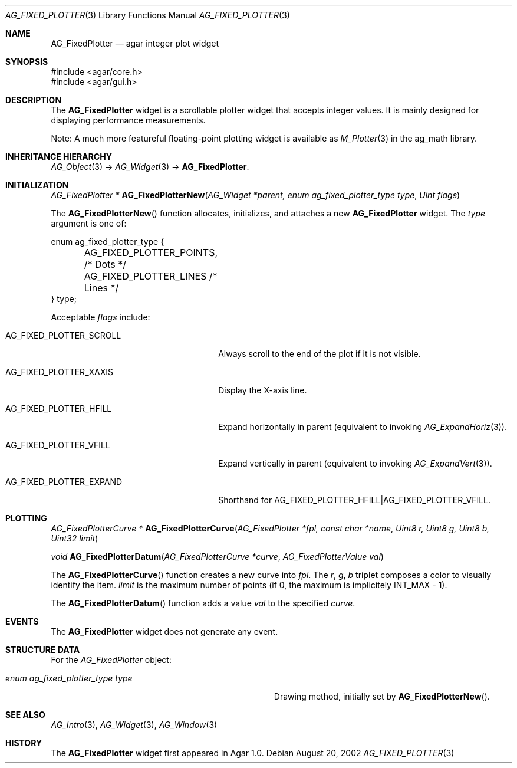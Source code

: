 .\" Copyright (c) 2002-2007 Hypertriton, Inc. <http://hypertriton.com/>
.\" All rights reserved.
.\"
.\" Redistribution and use in source and binary forms, with or without
.\" modification, are permitted provided that the following conditions
.\" are met:
.\" 1. Redistributions of source code must retain the above copyright
.\"    notice, this list of conditions and the following disclaimer.
.\" 2. Redistributions in binary form must reproduce the above copyright
.\"    notice, this list of conditions and the following disclaimer in the
.\"    documentation and/or other materials provided with the distribution.
.\" 
.\" THIS SOFTWARE IS PROVIDED BY THE AUTHOR ``AS IS'' AND ANY EXPRESS OR
.\" IMPLIED WARRANTIES, INCLUDING, BUT NOT LIMITED TO, THE IMPLIED
.\" WARRANTIES OF MERCHANTABILITY AND FITNESS FOR A PARTICULAR PURPOSE
.\" ARE DISCLAIMED. IN NO EVENT SHALL THE AUTHOR BE LIABLE FOR ANY DIRECT,
.\" INDIRECT, INCIDENTAL, SPECIAL, EXEMPLARY, OR CONSEQUENTIAL DAMAGES
.\" (INCLUDING BUT NOT LIMITED TO, PROCUREMENT OF SUBSTITUTE GOODS OR
.\" SERVICES; LOSS OF USE, DATA, OR PROFITS; OR BUSINESS INTERRUPTION)
.\" HOWEVER CAUSED AND ON ANY THEORY OF LIABILITY, WHETHER IN CONTRACT,
.\" STRICT LIABILITY, OR TORT (INCLUDING NEGLIGENCE OR OTHERWISE) ARISING
.\" IN ANY WAY OUT OF THE USE OF THIS SOFTWARE EVEN IF ADVISED OF THE
.\" POSSIBILITY OF SUCH DAMAGE.
.\"
.Dd August 20, 2002
.Dt AG_FIXED_PLOTTER 3
.Os
.ds vT Agar API Reference
.ds oS Agar 1.0
.Sh NAME
.Nm AG_FixedPlotter
.Nd agar integer plot widget
.Sh SYNOPSIS
.Bd -literal
#include <agar/core.h>
#include <agar/gui.h>
.Ed
.Sh DESCRIPTION
.\" IMAGE(http://libagar.org/widgets/AG_FixedPlotter.png, "An AG_FixedPlotter widget")
The
.Nm
widget is a scrollable plotter widget that accepts integer values.
It is mainly designed for displaying performance measurements.
.Pp
Note: A much more featureful floating-point plotting widget is available as
.Xr M_Plotter 3
in the ag_math library.
.Sh INHERITANCE HIERARCHY
.Xr AG_Object 3 ->
.Xr AG_Widget 3 ->
.Nm .
.Sh INITIALIZATION
.nr nS 1
.Ft "AG_FixedPlotter *"
.Fn AG_FixedPlotterNew "AG_Widget *parent, enum ag_fixed_plotter_type type" "Uint flags"
.Pp
.nr nS 0
The
.Fn AG_FixedPlotterNew
function allocates, initializes, and attaches a new
.Nm
widget.
The
.Fa type
argument is one of:
.Pp
.Bd -literal
enum ag_fixed_plotter_type {
	AG_FIXED_PLOTTER_POINTS,   /* Dots */
	AG_FIXED_PLOTTER_LINES     /* Lines */
} type;
.Ed
.Pp
Acceptable
.Fa flags
include:
.Pp
.Bl -tag -width "AG_FIXED_PLOTTER_SCROLL "
.It AG_FIXED_PLOTTER_SCROLL
Always scroll to the end of the plot if it is not visible.
.It AG_FIXED_PLOTTER_XAXIS
Display the X-axis line.
.It AG_FIXED_PLOTTER_HFILL
Expand horizontally in parent (equivalent to invoking
.Xr AG_ExpandHoriz 3 ) .
.It AG_FIXED_PLOTTER_VFILL
Expand vertically in parent (equivalent to invoking
.Xr AG_ExpandVert 3 ) .
.It AG_FIXED_PLOTTER_EXPAND
Shorthand for
.Dv AG_FIXED_PLOTTER_HFILL|AG_FIXED_PLOTTER_VFILL .
.El
.Sh PLOTTING
.nr nS 1
.Ft "AG_FixedPlotterCurve *"
.Fn AG_FixedPlotterCurve "AG_FixedPlotter *fpl, const char *name" "Uint8 r, Uint8 g, Uint8 b, Uint32 limit"
.Pp
.Ft void
.Fn AG_FixedPlotterDatum "AG_FixedPlotterCurve *curve" "AG_FixedPlotterValue val"
.Pp
.nr nS 0
The
.Fn AG_FixedPlotterCurve
function creates a new curve into
.Fa fpl .
The
.Fa r ,
.Fa g ,
.Fa b
triplet composes a color to visually identify the item.
.Fa limit
is the maximum number of points (if 0, the maximum is implicitely
.Dv INT_MAX
- 1).
.Pp
The
.Fn AG_FixedPlotterDatum
function adds a value
.Fa val
to the specified
.Fa curve .
.Sh EVENTS
The
.Nm
widget does not generate any event.
.Sh STRUCTURE DATA
For the
.Ft AG_FixedPlotter
object:
.Pp
.Bl -tag -width "enum ag_fixed_plotter_type type "
.It Ft enum ag_fixed_plotter_type type
Drawing method, initially set by
.Fn AG_FixedPlotterNew .
.El
.Sh SEE ALSO
.Xr AG_Intro 3 ,
.Xr AG_Widget 3 ,
.Xr AG_Window 3
.Sh HISTORY
The
.Nm
widget first appeared in Agar 1.0.
